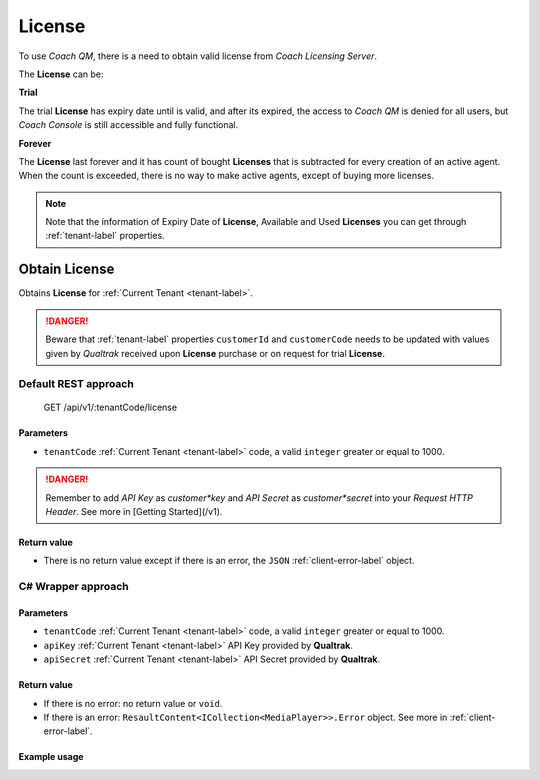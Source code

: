 .. _license-label:

=======
License
=======

To use *Coach QM*, there is a need to obtain valid license from *Coach Licensing Server*.

The **License** can be:

**Trial**

The trial **License** has expiry date until is valid, and after its expired, the access to *Coach QM* is denied for all users, but *Coach Console* is still accessible and fully functional.

**Forever**

The **License** last forever and it has count of bought **Licenses** that is subtracted for every creation of an active agent. When the count is exceeded, there is no way to make active agents, except of buying more licenses.

.. note::

  Note that the information of Expiry Date of **License**, Available and Used **Licenses** you can get through :ref:`tenant-label` properties.


Obtain License
==============

Obtains **License** for :ref:`Current Tenant <tenant-label>`.

.. danger::

  Beware that :ref:`tenant-label` properties ``customerId`` and ``customerCode`` needs to be updated with values given by *Qualtrak* received upon **License** purchase or on request for trial **License**.


Default REST approach
^^^^^^^^^^^^^^^^^^^^^

    GET /api/v1/:tenantCode/license

Parameters
----------

* ``tenantCode`` :ref:`Current Tenant <tenant-label>` code, a valid ``integer`` greater or equal to 1000.

.. danger::

  Remember to add *API Key* as *customer*key* and *API Secret* as *customer*secret* into your *Request HTTP Header*. See more in [Getting Started](/v1).


Return value
------------

* There is no return value except if there is an error, the ``JSON`` :ref:`client-error-label` object.

C# Wrapper approach
^^^^^^^^^^^^^^^^^^^

.. code-block:: c#
   :linenos:

   LicenseWrapper(int tenantCode, string apiKey, string apiSecret).Obtain();


Parameters
----------

* ``tenantCode`` :ref:`Current Tenant <tenant-label>` code, a valid ``integer`` greater or equal to 1000.
* ``apiKey`` :ref:`Current Tenant <tenant-label>` API Key provided by **Qualtrak**.
* ``apiSecret`` :ref:`Current Tenant <tenant-label>` API Secret provided by **Qualtrak**.

Return value
------------

* If there is no error: no return value or ``void``.
* If there is an error: ``ResaultContent<ICollection<MediaPlayer>>.Error`` object. See more in :ref:`client-error-label`.

Example usage
-------------

.. code-block:: c#
   :linenos:

   int tenantCode = 1000;
   string key = "ddZXdAZvWefFqxAEH62u";
   string secret = "wx6GiQggg9YRH89XT5aKoY2qZLVquYjxARtgZhuGoFQX5w6Lws";

   LicenseWrapper licenseWrapper = new LicenseWrapper(tenantCode, key, secret);
   ResponseContent response = licenseWrapper.Obtain();

   if (response.Error != null)
   {
       // TODO: The error handling...
       Console.WriteLine(response.Error);
   }

